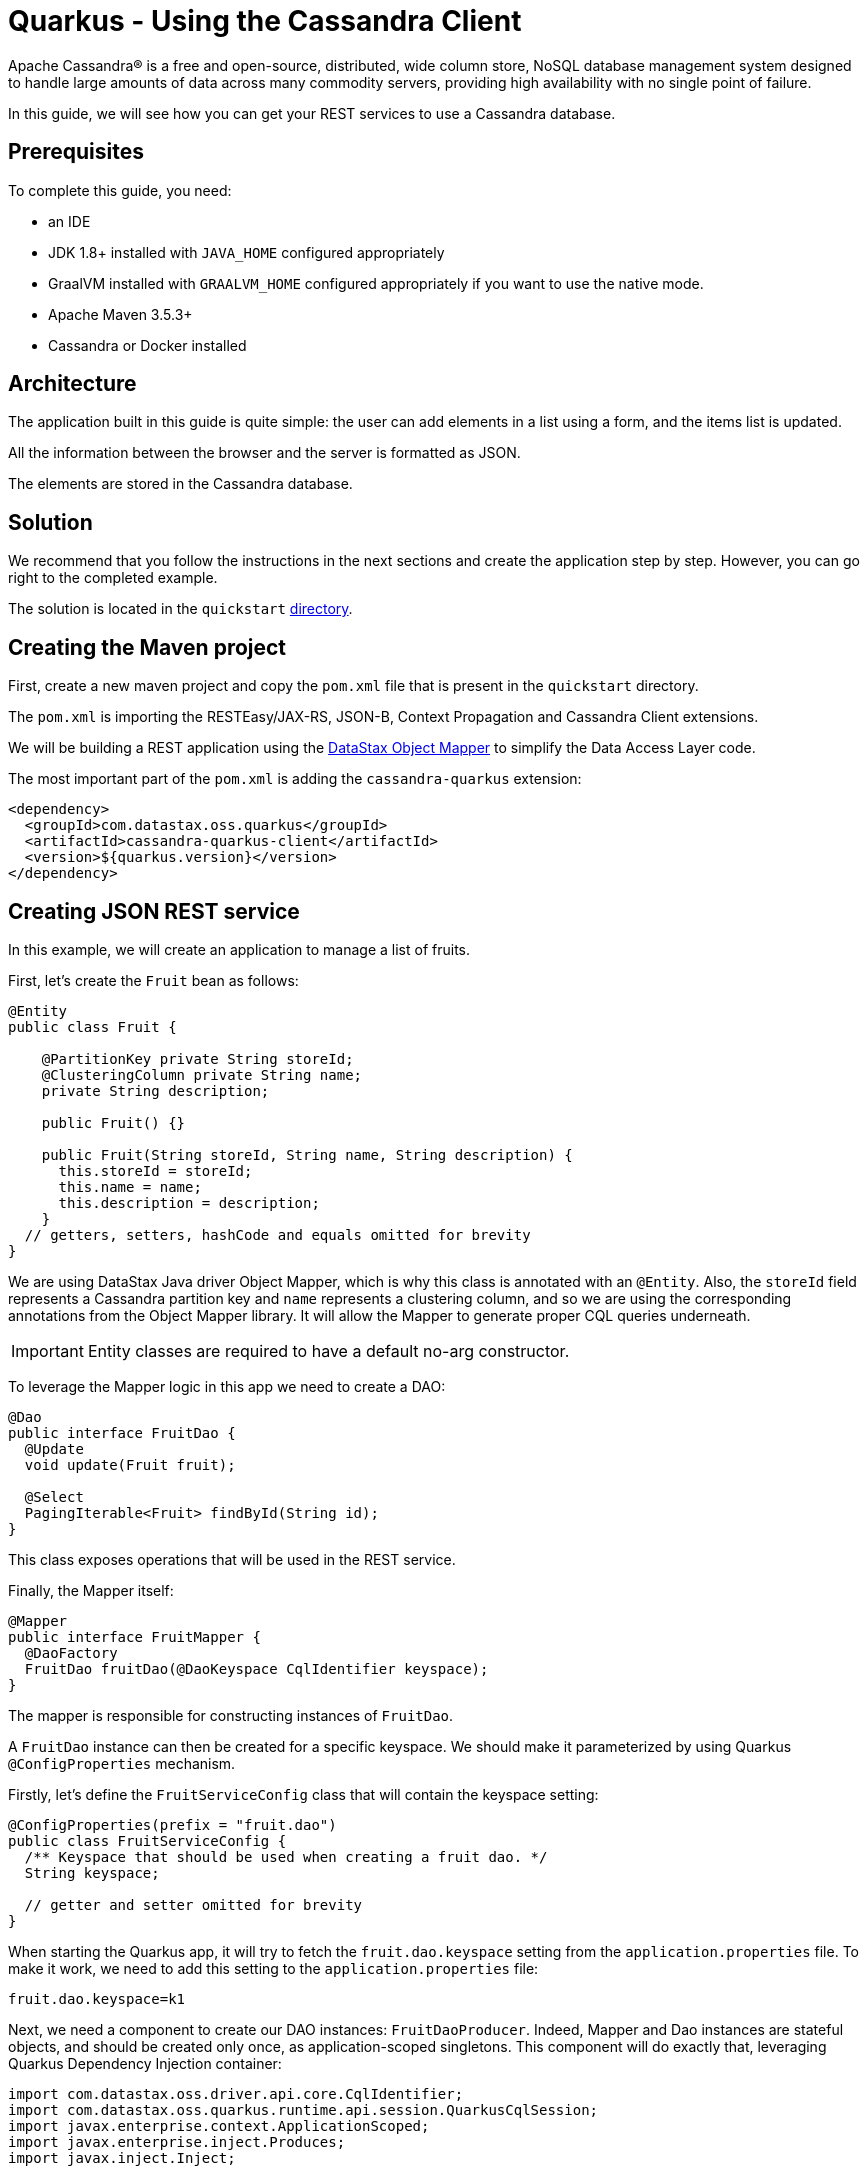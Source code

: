 = Quarkus - Using the Cassandra Client

ifdef::env-github[]
:tip-caption: :bulb:
:note-caption: :information_source:
:important-caption: :heavy_exclamation_mark:
:caution-caption: :fire:
:warning-caption: :warning:
endif::[]

Apache Cassandra® is a free and open-source, distributed, wide column store, NoSQL database
management system designed to handle large amounts of data across many commodity servers, providing
high availability with no single point of failure.

In this guide, we will see how you can get your REST services to use a Cassandra database.

== Prerequisites

To complete this guide, you need:

* an IDE
* JDK 1.8+ installed with `JAVA_HOME` configured appropriately
* GraalVM installed with `GRAALVM_HOME` configured appropriately if you want to use the native mode.
* Apache Maven 3.5.3+
* Cassandra or Docker installed

== Architecture

The application built in this guide is quite simple: the user can add elements in a list using a
form, and the items list is updated.

All the information between the browser and the server is formatted as JSON.

The elements are stored in the Cassandra database.

== Solution

We recommend that you follow the instructions in the next sections and create the application step
by step.
However, you can go right to the completed example.

The solution is located in the `quickstart`
link:https://github.com/datastax/cassandra-quarkus/tree/master/quickstart[directory].

== Creating the Maven project

First, create a new maven project and copy the `pom.xml` file that is present in the `quickstart`
directory.

The `pom.xml` is importing the RESTEasy/JAX-RS, JSON-B, Context Propagation and Cassandra Client
extensions.

We will be building a REST application using the
link:https://docs.datastax.com/en/developer/java-driver/latest/manual/mapper[DataStax Object Mapper]
to simplify the Data Access Layer code.

The most important part of the `pom.xml` is adding the `cassandra-quarkus` extension:

[source,xml]
----
<dependency>
  <groupId>com.datastax.oss.quarkus</groupId>
  <artifactId>cassandra-quarkus-client</artifactId>
  <version>${quarkus.version}</version>
</dependency>
----

== Creating JSON REST service

In this example, we will create an application to manage a list of fruits.

First, let's create the `Fruit` bean as follows:

[source,java]
----
@Entity
public class Fruit {

    @PartitionKey private String storeId;
    @ClusteringColumn private String name;
    private String description;

    public Fruit() {}

    public Fruit(String storeId, String name, String description) {
      this.storeId = storeId;
      this.name = name;
      this.description = description;
    }
  // getters, setters, hashCode and equals omitted for brevity
}
----

We are using DataStax Java driver Object Mapper, which is why this class is annotated with an
`@Entity`. Also, the `storeId` field represents a Cassandra partition key and `name` represents a
clustering column, and so we are using the corresponding annotations from the Object Mapper library.
It will allow the Mapper to generate proper CQL queries underneath.

IMPORTANT: Entity classes are required to have a default no-arg constructor.

To leverage the Mapper logic in this app we need to create a DAO:

[source,java]
----
@Dao
public interface FruitDao {
  @Update
  void update(Fruit fruit);

  @Select
  PagingIterable<Fruit> findById(String id);
}
----

This class exposes operations that will be used in the REST service.

Finally, the Mapper itself:

[source,java]
----
@Mapper
public interface FruitMapper {
  @DaoFactory
  FruitDao fruitDao(@DaoKeyspace CqlIdentifier keyspace);
}
----

The mapper is responsible for constructing instances of `FruitDao`.

A `FruitDao` instance can then be created for a specific keyspace. We should make it parameterized
by using Quarkus `@ConfigProperties` mechanism.

Firstly, let's define the `FruitServiceConfig` class that will contain the keyspace setting:

[source,java]
----

@ConfigProperties(prefix = "fruit.dao")
public class FruitServiceConfig {
  /** Keyspace that should be used when creating a fruit dao. */
  String keyspace;

  // getter and setter omitted for brevity
}
----

When starting the Quarkus app, it will try to fetch the `fruit.dao.keyspace` setting from the
`application.properties` file. To make it work, we need to add this setting to the
`application.properties` file:

[source, properties]
----
fruit.dao.keyspace=k1
----

Next, we need a component to create our DAO instances: `FruitDaoProducer`. Indeed, Mapper and Dao
instances are stateful objects, and should be created only once, as application-scoped singletons.
This component will do exactly that, leveraging Quarkus Dependency Injection container:

[source, java]
----
import com.datastax.oss.driver.api.core.CqlIdentifier;
import com.datastax.oss.quarkus.runtime.api.session.QuarkusCqlSession;
import javax.enterprise.context.ApplicationScoped;
import javax.enterprise.inject.Produces;
import javax.inject.Inject;

public class FruitDaoProducer {

  private final FruitDao fruitDao;
  private final FruitDaoReactive fruitDaoReactive;

  @Inject
  public FruitDaoProducer(QuarkusCqlSession cqlSession, FruitServiceConfig fruitServiceConfig) {
    // create a mapper
    FruitMapper mapper = new FruitMapperBuilder(cqlSession).build();
    // retrieve the keyspace
    CqlIdentifier keyspace = CqlIdentifier.fromCql(fruitServiceConfig.getKeyspace());
    // instantiate our Daos
    fruitDao = mapper.fruitDao(keyspace);
    fruitDaoReactive = mapper.fruitDaoReactive(keyspace);
  }

  @Produces
  @ApplicationScoped
  FruitDao produceFruitDao() {
    return fruitDao;
  }

  @Produces
  @ApplicationScoped
  FruitDaoReactive produceFruitDaoReactive() {
    return fruitDaoReactive;
  }
}
----

Note how the `QuarkusCqlSession` instance is injected automatically by the cassandra-quarkus
extension in the `FruitDaoProducer` constructor.

Now create a `FruitService` that will be the business layer of our application and store/load the
fruits from the Cassandra database.

[source,java]
----
@ApplicationScoped
public class FruitService {

  private final FruitDao dao;

  @Inject
  public FruitService(FruitDao dao) {
    this.dao = dao;
  }

  public void save(Fruit fruit) {
    dao.update(fruit);
  }

  public List<Fruit> get(String id) {
    return dao.findById(id).all();
  }
}
----

Note how the service receives a `FruitDao` instance in the constructor. This dao instance is
provided by `FruitDaoProducer` and injected automatically.

The last missing piece is the REST API that will expose GET and POST methods:

[source,java]
----
@Path("/fruits")
@Produces(MediaType.APPLICATION_JSON)
@Consumes(MediaType.APPLICATION_JSON)
public class FruitResource {

  private static final String STORE_NAME = "acme";

  @Inject FruitService fruitService;

  @GET
  public List<FruitDto> list() {
    return fruitService.get(STORE_NAME).stream()
        .map(fruit -> new FruitDto(fruit.getName(), fruit.getDescription()))
        .collect(Collectors.toList());
  }

  @POST
  public void add(FruitDto fruit) {
    fruitService.save(covertFromDto(fruit));
  }

  private Fruit covertFromDto(FruitDto fruitDto) {
    return new Fruit(fruitDto.getName(), fruitDto.getDescription(), STORE_NAME);
  }
}
----

The `list` and `add` operations are executed for the `storeId` "acme". This is the partition key of
our data model. We can easily retrieve all rows from cassandra using that partition key.
They will be sorted by the clustering column. `FruitResource` is using `FruitService` which
encapsulates the data access logic.

When creating the REST API we should not share the same entity object between REST API and data
access layers. They should not be coupled to allow the API to evolve independently of the storage
layer. This is the reason why the API is using a `FruitDto` class. This class will be used by
Quarkus to convert JSON to java objects for client requests and java objects to JSON for the
responses. The translation is done by quarkus-resteasy extension.

[source,java]
----
public class FruitDto {

  private String name;
  private String description;

  public FruitDto() {}

  public FruitDto(String name, String description) {
    this.name = name;
    this.description = description;
  }
  // getters and setters omitted for brevity
}
----

IMPORTANT: DTO classes used by the JSON serialization layer are required to have a default no-arg
constructor.

== Configuring the Cassandra database

The main two properties to configure are: `contact-points`, to access the Cassandra database, and
`local-datacenter`, which is required by the driver.

A sample configuration should look like this:

[source,properties]
----
# configure the Cassandra client for a replica set of two nodes
quarkus.cassandra.contact-points={cassandra_ip}:9042
quarkus.cassandra.local-datacenter={dc_name}
----

In this example, we are using a single instance running on localhost:

[source,properties]
----
# configure the Cassandra client for a single instance on localhost
quarkus.cassandra.contact-points=127.0.0.1:9042
quarkus.cassandra.local-datacenter=datacenter1
----

You can configure other Java driver settings using `application.conf` or `application.json` files.
They need to be located in the resources directory of your application.
All settings will be passed automatically to the underlying driver configuration mechanism.
Settings defined in `application.properties` with the `quarkus.cassandra` prefix will have priority
over settings defined in `application.conf` or `application.json`.

To see the full list of settings, please refer to the
link:https://docs.datastax.com/en/developer/java-driver/latest/manual/core/configuration/reference/[driver settings reference].

== Running a Cassandra Database

By default, `CassandraClient` is configured to access a local Cassandra database on port 9042 (the
default Cassandra port).

IMPORTANT: Make sure that the setting `quarkus.cassandra.local-datacenter`
matches the datacenter of your Cassandra cluster.

TIP: If you don't know the name of your local datacenter, this value can be found by running the
following CQL query: `SELECT data_center FROM system.local`.

If you want to use Docker to run a Cassandra database, you can use the following command to launch
one:

[source,shell]
----
docker run \
   --name local-cassandra-instance \
   -p 7000:7000 \
   -p 7001:7001 \
   -p 7199:7199 \
   -p 9042:9042 \
   -p 9160:9160 \
   -p 9404:9404 \
   -d \
   launcher.gcr.io/google/cassandra3
----

Note that only the 9042 port is required. All others all optional but provide enhanced features
like JMX monitoring of the Cassandra instance.

Next you need to create the keyspace and table that will be used by your application. If you are
using Docker, run the following commands:

[source,shell]
----
docker exec -it local-cassandra-instance cqlsh -e "CREATE KEYSPACE IF NOT EXISTS k1 WITH replication = {'class':'SimpleStrategy', 'replication_factor':1}"
docker exec -it local-cassandra-instance cqlsh -e "CREATE TABLE IF NOT EXISTS k1.fruit(id text, name text, description text, PRIMARY KEY((id), name))"
----

If you're running Cassandra locally you can execute the cqlsh commands directly:

[source,shell]
----
cqlsh -e "CREATE KEYSPACE IF NOT EXISTS k1 WITH replication = {'class':'SimpleStrategy', 'replication_factor':1}
cqlsh -e "CREATE TABLE IF NOT EXISTS k1.fruit(id text, name text, description text, PRIMARY KEY((id), name))
----

== Creating a frontend

Now let's add a simple web page to interact with our `FruitResource`.

Quarkus automatically serves static resources located under the `META-INF/resources` directory.
In the `src/main/resources/META-INF/resources` directory, add a `fruits.html` file with the content
from this link:https://github.com/datastax/cassandra-quarkus/tree/master/quickstart/src/main/resources/META-INF/resources/fruits.html[fruits.html] file in it.

You can now interact with your REST service:

* start Quarkus with `mvn clean quarkus:dev`
* open a browser to `http://localhost:8080/fruits.html`
* add new fruits to the list via the form

[[reactive]]
== Reactive Cassandra Client

When using `QuarkusCqlSession` you have access to reactive variant of methods that integrate with
Quarkus and Mutiny.

TIP:  If you're not familiar with Mutiny, read the
link:https://quarkus.io/guides/getting-started-reactive#mutiny[Getting Started with Reactive guide]
first.

Let's rewrite the previous example using reactive programming with Mutiny.

Firstly, we need to implement the `@Dao` that works in a reactive way:

[source,java]
----
@Dao
public interface FruitDaoReactive {

  @Update
  Uni<Void> updateAsync(Fruit fruitDao);

  @Select
  MutinyMappedReactiveResultSet<Fruit> findByIdAsync(String id);
}

----

Please note the usage of `MutinyMappedReactiveResultSet` - it is a specialized `Mutiny` type
converted from the original `Publisher` returned by the driver, which also exposes a few extra
methods, e.g. to obtain the query execution info. If you don't need anything in that interface,
you can also simply declare your method to return `Multi`: `Multi<Fruit> findByIdAsync(String id)`,

Similarly, the method `updateAsync` returns a `Uni` - it is automatically converted from the
original result set returned by the driver.

NOTE: The Cassandra driver uses the Reactive Streams `Publisher` API for reactive calls. The Quarkus
framework however uses Mutiny. Because of that, the `CqlQuarkusSession` interface transparently
converts the `Publisher` instances returned by the driver into the reactive type `Multi`.
`CqlQuarkusSession` is also capable of converting a `Publisher` into a `Uni` – in this case, the
publisher is expected to emit at most one row, then complete. This is suitable for write queries
(they return no rows), or for read queries guaranteed to return one row at most (count queries, for
example).

Next, we need to adapt the `FruitMapper` to construct a `FruitDaoReactive` instance:

[source, java]
----
@Mapper
public interface FruitMapper {
  // the existing method omitted

  @DaoFactory
  FruitDaoReactive fruitDaoReactive(@DaoKeyspace CqlIdentifier keyspace);
}

----

Now, we can create a `FruitReactiveService` that leverages the reactive `@Dao`:

[source, java]
----
@ApplicationScoped
public class FruitReactiveService {

  private final FruitDaoReactive fruitDao;

  @Inject
  public FruitReactiveService(FruitMapper fruitMapper, FruitServiceConfig fruitServiceConfig) {
    fruitDao = fruitMapper.fruitDaoAsync(CqlIdentifier.fromCql(fruitServiceConfig.keyspace));
  }

  public Uni<Void> add(Fruit fruit) {
    return fruitDao.update(fruit);
  }

  public Multi<Fruit> get(String id) {
    return fruitDao.findById(id);
  }
}
----

NOTE: The `get()` method above returns `Multi`, and the `add()` method returns `Uni`; these types
are compatible with the Quarkus reactive REST API.

To integrate the reactive logic with REST API, you need to have a dependency to
`quarkus-resteasy-mutiny`:

[source, xml]
----
<dependency>
  <groupId>io.quarkus</groupId>
  <artifactId>quarkus-resteasy-mutiny</artifactId>
</dependency>
----

It provides an integration layer between `Multi`, `Uni` and the REST API.

Finally, we can create a `FruitReactiveResource`:

[source, java]
----
@Path("/reactive-fruits")
@Produces(MediaType.APPLICATION_JSON)
@Consumes(MediaType.APPLICATION_JSON)
public class FruitReactiveResource {
  private static final String STORE_NAME = "acme";
  @Inject FruitReactiveService service;

  @GET
  public Multi<FruitDto> getAll() {
    return service
        .get(STORE_NAME)
        .map(fruit -> new FruitDto(fruit.getName(), fruit.getDescription()));
  }

  @POST
  public Multi<FruitDto> add(FruitDto fruitDto) {
    Fruit fruit = covertFromDto(fruitDto);
    return service.add(fruit).then(ignored -> getAll());
  }

  private Fruit covertFromDto(FruitDto fruitDto) {
    return new Fruit(fruitDto.getName(), fruitDto.getDescription(), STORE_NAME);
  }
}
----

NOTE: All methods exposed via REST interface are returning reactive types from the Mutiny API.

== Creating a reactive frontend

Now let's add a simple web page to interact with our `FruitReactiveResource`.
In the `src/main/resources/META-INF/resources` directory, add a `reactive-fruits.html` file with
the content from this
link:https://github.com/datastax/cassandra-quarkus/tree/master/quickstart/src/main/resources/META-INF/resources/reactive-fruits.html[reactive-fruits.html]
file in it.

You can now interact with your reactive REST service:

* start Quarkus with `mvn clean quarkus:dev`
* open a browser to `http://localhost:8080/reactive-fruits.html`
* add new fruits to the list via the form


== Connection Health Check

If you are using the `quarkus-smallrye-health` extension, `cassandra-quarkus` will automatically
add a readiness health check to validate the connection to the cluster.

So when you access the `/health/ready` endpoint of your application you will have information about
the connection validation status.

TIP: This behavior can be disabled by setting the `quarkus.cassandra.health.enabled` property to
`false` in your `application.properties`.

== Metrics

If you are using the `quarkus-smallrye-metrics` extension, `cassandra-quarkus` can provide metrics
about QuarkusCqlSession and Cassandra nodes.

TIP: This behavior must first be enabled by setting the `quarkus.cassandra.metrics.enabled`
property to `true` in your `application.properties`.

The next step that you need to do is set explicitly which metrics should be enabled.

The `quarkus.cassandra.metrics.session-enabled` and `quarkus.cassandra.metrics.node-enabled`
properties should be used for enabling metrics; the former should contain a list of session-level
metrics to enable, while the latter should contain a list of node-level metrics to enable. Both
properties accept a comma-separated list of valid metric names.

For example, to enable `session.connected-nodes`, `session.bytes-sent`, and
`node.pool.open-connections` you should add the following settings to your `application.properties`:

[source, properties]
----
quarkus.cassandra.metrics.enabled=true
quarkus.cassandra.metrics.session-enabled=connected-nodes,bytes-sent
quarkus.cassandra.metrics.node-enabled=pool.open-connections
----

For the full list of available metrics, please refer to the
link:https://docs.datastax.com/en/developer/java-driver/latest/manual/core/configuration/reference/[driver settings reference]
and the `advanced.metrics` section.

When metrics are properly enabled and when you access the `/metrics` endpoint of your application,
you will see metric reports for all enabled metrics.

== Building a native executable

You can use the Cassandra client in a native executable.

You can build a native executable with the `mvn clean package -Pnative` command.

Running it is as simple as executing `./target/quickstart-1.0.0-SNAPSHOT-runner`.

You can then point your browser to `http://localhost:8080/fruits.html` and use your application.

== Conclusion

Accessing a Cassandra database from a client application is easy with Quarkus and the Cassandra
extension, which provides configuration and native support for the DataStax Java driver for
Apache Cassandra.
